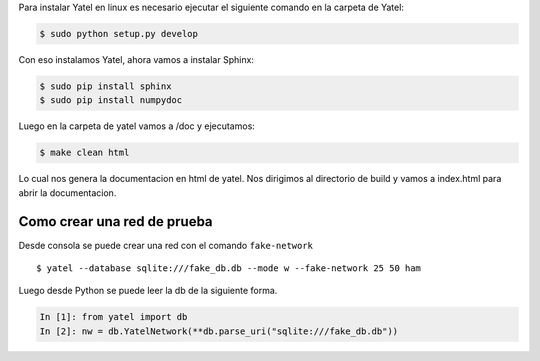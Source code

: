 .. tags:
.. title: Instalacion Yatel y Sphinx con NumpyDoc


Para instalar Yatel en linux es necesario ejecutar
el siguiente comando en la carpeta de Yatel:

.. code-block:: bash

    $ sudo python setup.py develop

Con eso instalamos Yatel, ahora vamos a instalar Sphinx:

.. code-block:: bash

    $ sudo pip install sphinx
    $ sudo pip install numpydoc

Luego en la carpeta de yatel vamos a  /doc y ejecutamos:

.. code-block:: bash

    $ make clean html

Lo cual nos genera la documentacion en html de yatel.
Nos dirigimos al directorio de build y vamos a index.html
para abrir la documentacion.


Como crear una red de prueba
++++++++++++++++++++++++++++

Desde consola se puede crear una red con  el comando ``fake-network``

::

    $ yatel --database sqlite:///fake_db.db --mode w --fake-network 25 50 ham

Luego desde Python se puede leer la db de la siguiente forma.

.. code-block:: python

    In [1]: from yatel import db
    In [2]: nw = db.YatelNetwork(**db.parse_uri("sqlite:///fake_db.db"))
